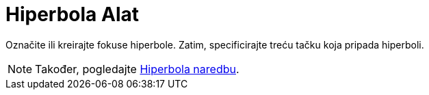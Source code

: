 = Hiperbola Alat
:page-en: tools/Hyperbola
ifdef::env-github[:imagesdir: /bs/modules/ROOT/assets/images]

Označite ili kreirajte fokuse hiperbole. Zatim, specificirajte treću tačku koja pripada hiperboli.

[NOTE]
====

Također, pogledajte xref:/Hiperbola_Naredba.adoc[Hiperbola naredbu].

====

